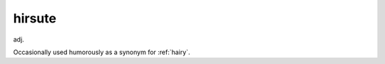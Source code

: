 .. _hirsute:

============================================================
hirsute
============================================================

adj\.

Occasionally used humorously as a synonym for :ref:`hairy`\.

